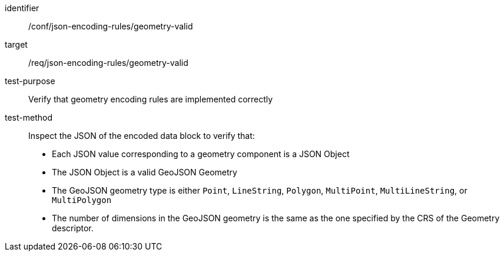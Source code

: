 [abstract_test]
====
[%metadata]
identifier:: /conf/json-encoding-rules/geometry-valid

target:: /req/json-encoding-rules/geometry-valid

test-purpose:: Verify that geometry encoding rules are implemented correctly

test-method:: Inspect the JSON of the encoded data block to verify that:
- Each JSON value corresponding to a geometry component is a JSON Object
- The JSON Object is a valid GeoJSON Geometry
- The GeoJSON geometry type is either `Point`, `LineString`, `Polygon`, `MultiPoint`, `MultiLineString`, or `MultiPolygon`
- The number of dimensions in the GeoJSON geometry is the same as the one specified by the CRS of the Geometry descriptor.
====
